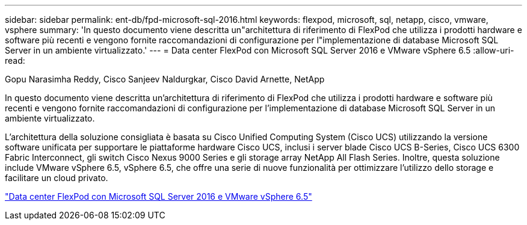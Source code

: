 ---
sidebar: sidebar 
permalink: ent-db/fpd-microsoft-sql-2016.html 
keywords: flexpod, microsoft, sql, netapp, cisco, vmware, vsphere 
summary: 'In questo documento viene descritta un"architettura di riferimento di FlexPod che utilizza i prodotti hardware e software più recenti e vengono fornite raccomandazioni di configurazione per l"implementazione di database Microsoft SQL Server in un ambiente virtualizzato.' 
---
= Data center FlexPod con Microsoft SQL Server 2016 e VMware vSphere 6.5
:allow-uri-read: 


Gopu Narasimha Reddy, Cisco Sanjeev Naldurgkar, Cisco David Arnette, NetApp

[role="lead"]
In questo documento viene descritta un'architettura di riferimento di FlexPod che utilizza i prodotti hardware e software più recenti e vengono fornite raccomandazioni di configurazione per l'implementazione di database Microsoft SQL Server in un ambiente virtualizzato.

L'architettura della soluzione consigliata è basata su Cisco Unified Computing System (Cisco UCS) utilizzando la versione software unificata per supportare le piattaforme hardware Cisco UCS, inclusi i server blade Cisco UCS B-Series, Cisco UCS 6300 Fabric Interconnect, gli switch Cisco Nexus 9000 Series e gli storage array NetApp All Flash Series. Inoltre, questa soluzione include VMware vSphere 6.5, vSphere 6.5, che offre una serie di nuove funzionalità per ottimizzare l'utilizzo dello storage e facilitare un cloud privato.

link:https://www.cisco.com/c/en/us/td/docs/unified_computing/ucs/UCS_CVDs/mssql2016_flexpod_vmware_cvd.html["Data center FlexPod con Microsoft SQL Server 2016 e VMware vSphere 6.5"^]
